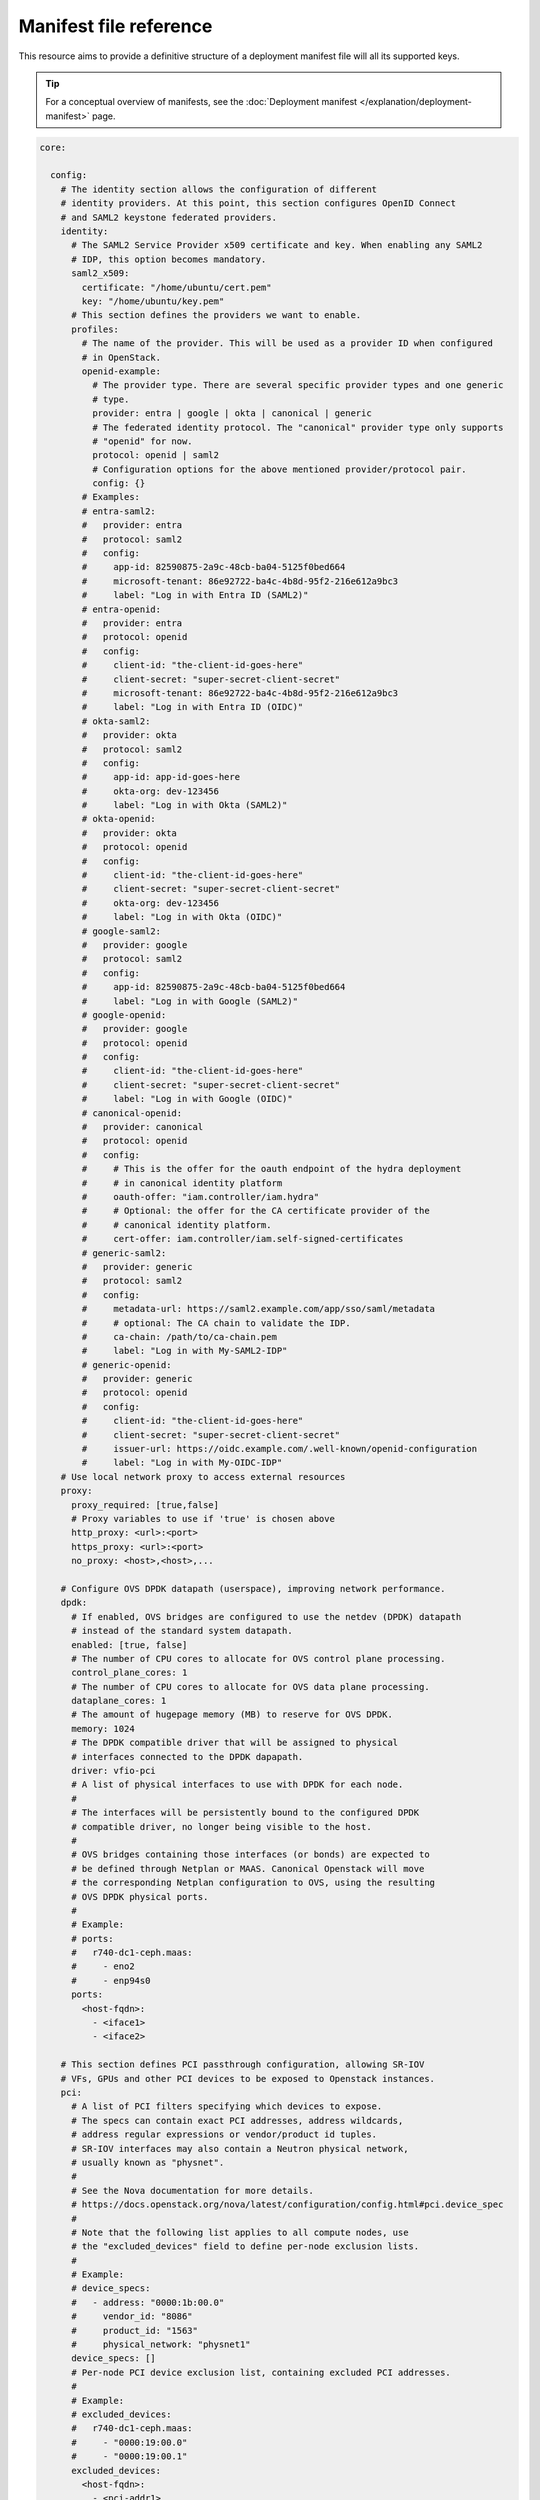 Manifest file reference
=======================

This resource aims to provide a definitive structure of a deployment
manifest file will all its supported keys.

.. tip::
   For a conceptual overview of manifests, see the :doc:`Deployment manifest
   </explanation/deployment-manifest>` page.

.. code:: yaml

   core:

     config:
       # The identity section allows the configuration of different
       # identity providers. At this point, this section configures OpenID Connect
       # and SAML2 keystone federated providers.
       identity:
         # The SAML2 Service Provider x509 certificate and key. When enabling any SAML2
         # IDP, this option becomes mandatory.
         saml2_x509:
           certificate: "/home/ubuntu/cert.pem"
           key: "/home/ubuntu/key.pem"
         # This section defines the providers we want to enable.
         profiles:
           # The name of the provider. This will be used as a provider ID when configured
           # in OpenStack.
           openid-example:
             # The provider type. There are several specific provider types and one generic
             # type.
             provider: entra | google | okta | canonical | generic
             # The federated identity protocol. The "canonical" provider type only supports
             # "openid" for now.
             protocol: openid | saml2
             # Configuration options for the above mentioned provider/protocol pair.
             config: {}
           # Examples:
           # entra-saml2:
           #   provider: entra
           #   protocol: saml2
           #   config:
           #     app-id: 82590875-2a9c-48cb-ba04-5125f0bed664
           #     microsoft-tenant: 86e92722-ba4c-4b8d-95f2-216e612a9bc3
           #     label: "Log in with Entra ID (SAML2)"
           # entra-openid:
           #   provider: entra
           #   protocol: openid
           #   config:
           #     client-id: "the-client-id-goes-here"
           #     client-secret: "super-secret-client-secret"
           #     microsoft-tenant: 86e92722-ba4c-4b8d-95f2-216e612a9bc3
           #     label: "Log in with Entra ID (OIDC)"
           # okta-saml2:
           #   provider: okta
           #   protocol: saml2
           #   config:
           #     app-id: app-id-goes-here
           #     okta-org: dev-123456
           #     label: "Log in with Okta (SAML2)"
           # okta-openid:
           #   provider: okta
           #   protocol: openid
           #   config:
           #     client-id: "the-client-id-goes-here"
           #     client-secret: "super-secret-client-secret"
           #     okta-org: dev-123456
           #     label: "Log in with Okta (OIDC)"
           # google-saml2:
           #   provider: google
           #   protocol: saml2
           #   config:
           #     app-id: 82590875-2a9c-48cb-ba04-5125f0bed664
           #     label: "Log in with Google (SAML2)"
           # google-openid:
           #   provider: google
           #   protocol: openid
           #   config:
           #     client-id: "the-client-id-goes-here"
           #     client-secret: "super-secret-client-secret"
           #     label: "Log in with Google (OIDC)"
           # canonical-openid:
           #   provider: canonical
           #   protocol: openid
           #   config:
           #     # This is the offer for the oauth endpoint of the hydra deployment
           #     # in canonical identity platform
           #     oauth-offer: "iam.controller/iam.hydra"
           #     # Optional: the offer for the CA certificate provider of the
           #     # canonical identity platform.
           #     cert-offer: iam.controller/iam.self-signed-certificates
           # generic-saml2:
           #   provider: generic
           #   protocol: saml2
           #   config:
           #     metadata-url: https://saml2.example.com/app/sso/saml/metadata
           #     # optional: The CA chain to validate the IDP.
           #     ca-chain: /path/to/ca-chain.pem
           #     label: "Log in with My-SAML2-IDP"
           # generic-openid:
           #   provider: generic
           #   protocol: openid
           #   config:
           #     client-id: "the-client-id-goes-here"
           #     client-secret: "super-secret-client-secret"
           #     issuer-url: https://oidc.example.com/.well-known/openid-configuration
           #     label: "Log in with My-OIDC-IDP"
       # Use local network proxy to access external resources
       proxy:
         proxy_required: [true,false]
         # Proxy variables to use if 'true' is chosen above
         http_proxy: <url>:<port>
         https_proxy: <url>:<port>
         no_proxy: <host>,<host>,...

       # Configure OVS DPDK datapath (userspace), improving network performance.
       dpdk:
         # If enabled, OVS bridges are configured to use the netdev (DPDK) datapath
         # instead of the standard system datapath.
         enabled: [true, false]
         # The number of CPU cores to allocate for OVS control plane processing.
         control_plane_cores: 1
         # The number of CPU cores to allocate for OVS data plane processing.
         dataplane_cores: 1
         # The amount of hugepage memory (MB) to reserve for OVS DPDK.
         memory: 1024
         # The DPDK compatible driver that will be assigned to physical
         # interfaces connected to the DPDK dapapath.
         driver: vfio-pci
         # A list of physical interfaces to use with DPDK for each node.
         #
         # The interfaces will be persistently bound to the configured DPDK
         # compatible driver, no longer being visible to the host.
         #
         # OVS bridges containing those interfaces (or bonds) are expected to
         # be defined through Netplan or MAAS. Canonical Openstack will move
         # the corresponding Netplan configuration to OVS, using the resulting
         # OVS DPDK physical ports.
         #
         # Example:
         # ports:
         #   r740-dc1-ceph.maas:
         #     - eno2
         #     - enp94s0
         ports:
           <host-fqdn>:
             - <iface1>
             - <iface2>

       # This section defines PCI passthrough configuration, allowing SR-IOV
       # VFs, GPUs and other PCI devices to be exposed to Openstack instances.
       pci:
         # A list of PCI filters specifying which devices to expose.
         # The specs can contain exact PCI addresses, address wildcards,
         # address regular expressions or vendor/product id tuples.
         # SR-IOV interfaces may also contain a Neutron physical network,
         # usually known as "physnet".
         #
         # See the Nova documentation for more details.
         # https://docs.openstack.org/nova/latest/configuration/config.html#pci.device_spec
         #
         # Note that the following list applies to all compute nodes, use
         # the "excluded_devices" field to define per-node exclusion lists.
         #
         # Example:
         # device_specs:
         #   - address: "0000:1b:00.0"
         #     vendor_id: "8086"
         #     product_id: "1563"
         #     physical_network: "physnet1"
         device_specs: []
         # Per-node PCI device exclusion list, containing excluded PCI addresses.
         #
         # Example:
         # excluded_devices:
         #   r740-dc1-ceph.maas:
         #     - "0000:19:00.0"
         #     - "0000:19:00.1"
         excluded_devices:
           <host-fqdn>:
             - <pci-addr1>
             - <pci-addr2>
         # A list of aliases that can be used to request PCI devices through
         # Nova flavor extra specs.
         #
         # See the Nova documentation for more details.
         # https://docs.openstack.org/nova/latest/configuration/config.html#pci.alias
         #
         # Example:
         # aliases:
         #   - vendor_id: "8086"
         #     product_id: "1565"
         #     device_type: type-VF
         #     name: "intel-vf"
         aliases: {}

       bootstrap:
         # Management networks shared by hosts
         management_cidr: <cidr>,<cidr>,...
         # Example:
         # management_cidr: 192.168.29.0/24

       # Enter database toplogy: single/multi (cannot be changed later)
       # This will configure number of databases, single for entire cluster or multiple databases with one per openstack service.
       database: single

       # Enter a region name (cannot be changed later)
       region: <region>
       # Example:
       # region: RegionOne

       k8s-addons:
         # Load balancer ranges
         loadbalancer: <cidr>,<cidr>,...

       user:
         # Populate OpenStack cloud with demo user, default images, flavors etc
         run_demo_setup: [true,false]
         # Username to use for access to OpenStack
         username: <username>
         # Password to use for access to OpenStack
         password: <password>
         # Network to use for initial project network
         cidr: <cidr>
         # Nameservers that guests should use for DNS resolution
         nameservers: <ip-address> <ip-address> ...
         # Enable ping and SSH access to instances
         security_group_rules: [true,false]
         # Local or remote access to VMs
         # Local mode - single node only
         remote_access_location: [local,remote]

       # External networking
       external_network:
         nic: <interface-name> # deprecated
         nics:
           <node-hostname>: <interface-name>
           # Examples:
           # sunbeam-1.localdomain: enp5s0
           # sunbeam-2.localdomain: enp8s0
           # sunbeam-3.localdomain: eno3
         # CIDR of OpenStack external network
         cidr: <cidr>
         # IP address of default gateway for external network
         gateway: <ip-address>
         # Start of IP allocation range
         start: <ip-address>
         # End of IP allocation range
         end: <ip-address>
         # Network type for access to external network
         network_type: [flat,vlan]
         # VLAN ID if 'vlan' is chosen above
         segmentation_id: <vlan-id>

       # MicroCeph
       microceph_config:
         # Disks to attach to MicroCeph nodes
         <node-hostname>:
           osd_devices: <device>,<device>,...
         # Examples:
         # sunbeam-1.localdomain:
         #   osd_devices: /dev/vdc,/dev/vdd
         # sunbeam-2.localdomain:
         #   osd_devices: /dev/vdc,/dev/vdd
         # sunbeam-3.localdomain:
         #   osd_devices: /dev/vdc,/dev/vdd

       traefik_endpoints:
         traefik: <traefik_external_hostname>
         traefik-public: <traefik_public_external_hostname>
         traefik-rgw: <traefik_rgw_external_hostname>

     software:

       juju:
         bootstrap_args:
         - <argument>
         - <argument>
         - ...
         # Examples:
         # - --debug
         # - --agent-version=3.2.4
         # - --model-default=test-mode=true
         # - --model-default=logging-config=<root>=INFO;unit=DEBUG

       charms:
         <charm>:
           channel: <channel>
           revision: <revision>
           config:
             <option>: <value>
             <option>: <value>
         ...
         ...
         # Examples:
         # keystone-k8s:
         #   channel: 2024.1/candidate
         # glance-k8s:
         #   channel: 2024.1/candidate
         #   revision: 66
         #   config:
         #     debug: true
         #     pool-type: replicated

         # Special cases

         # Configure mysql storage in single mysql scenario
         # mysql-k8s:
         #   storage:
         #     database: <value>

         # Configure mysql storage in multi mysql scenario
         # mysql-k8s:
         #   storage-map:
         #     keystone-k8s:
         #       database: <value>
         #     glance-k8s:
         #       database: <value>
         #     ...

         # Configure mysql configs in multi mysql scenario
         # mysql-k8s:
         #   config-map:
         #     keystone-k8s:
         #       <option>: <value>
         #     glance-k8s:
         #       <option>: <value>
         #     ...

         # Configure glance image repository for local storage
         # glance-k8s:
         #   storage:
         #     local-repository: <value>

       terraform:
         <plan>:
           source: <path-to-file>
         # Example:
         # hypervisor-plan:
         #   source: /home/ubuntu/deploy-openstack-hypervisor

   features:

     loadbalancer:
       config:
         <option>: <value>
       software:
         charms:
           <charm>:
             channel: <channel>
             revision: <revision>
             config:
               <option>: <value>
               <option>: <value>
           ...

     tls:
       ca:
         config:
           # TLS
           certificates:
             <CSR x500UniqueIdentifier>:
               # Base64 encoded certificate for unit CSR Unique ID: subject
               certificate: <Base64 encoded certificate>
       vault:
         config:
           # TLS
           certificates:
             <CSR x500UniqueIdentifier>:
               # Base64 encoded certificate for unit CSR Unique ID: subject
               certificate: <Base64 encoded certificate>
      ...
